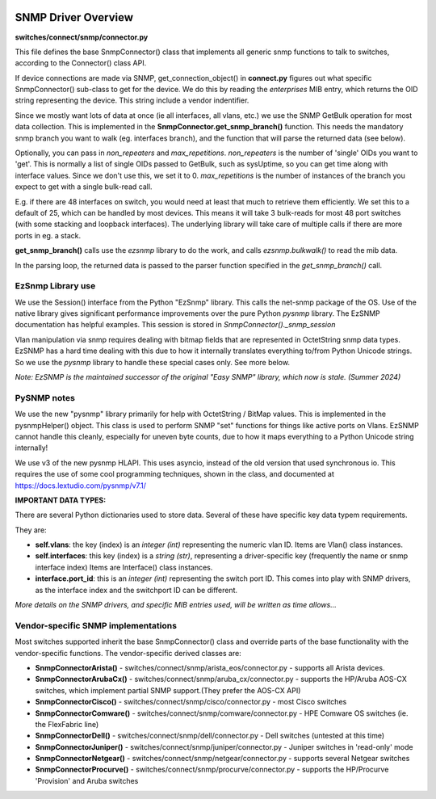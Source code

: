 .. image:: ../../../_static/openl2m_logo.png

====================
SNMP Driver Overview
====================

**switches/connect/snmp/connector.py**

This file defines the base SnmpConnector() class that implements all generic snmp functions to talk to switches,
according to the Connector() class API.

If device connections are made via SNMP, get_connection_object() in **connect.py** figures out what
specific SnmpConnector() sub-class to get for the device. We do this by reading the *enterprises* MIB entry,
which returns the OID string representing the device. This string include a vendor indentifier.

Since we mostly want lots of data at once (ie all interfaces, all vlans, etc.) we use the SNMP GetBulk operation
for most data collection. This is implemented in the **SnmpConnector.get_snmp_branch()** function. This needs the mandatory
snmp branch you want to walk (eg. interfaces branch), and the function that will parse the returned data (see below).

Optionally, you can pass in *non_repeaters* and *max_repetitions*. *non_repeaters* is the number of
'single' OIDs you want to 'get'. This is normally a list of single OIDs passed to GetBulk, such as sysUptime,
so you can get time along with interface values. Since we don't use this, we set it to 0.
*max_repetitions* is the number of instances of the branch you expect to get with a single bulk-read call.

E.g. if there are 48 interfaces on switch, you would need at least that much to retrieve them efficiently.
We set this to a default of 25, which can be handled by most devices. This means it will take 3 bulk-reads for most 48 port
switches (with some stacking and loopback interfaces). The underlying library will take care of multiple calls if there are
more ports in eg. a stack.


**get_snmp_branch()** calls use the *ezsnmp* library to do the work, and calls *ezsnmp.bulkwalk()* to read the mib data.

In the parsing loop, the returned data is passed to the parser function specified in the *get_snmp_branch()* call.


EzSnmp Library use
--------------------

We use the Session() interface from the Python "EzSnmp" library. This calls the net-snmp package of the OS.
Use of the native library gives significant performance improvements over the pure Python *pysnmp* library.
The EzSNMP documentation has helpful examples. This session is stored in *SnmpConnector()._snmp_session*

Vlan manipulation via snmp requires dealing with bitmap fields that are represented in OctetString snmp data types.
EzSNMP has a hard time dealing with this due to how it internally translates everything to/from Python Unicode strings.
So we use the *pysnmp* library to handle these special cases only. See more below.

*Note: EzSNMP is the maintained successor of the original "Easy SNMP" library, which now is stale. (Summer 2024)*

PySNMP notes
------------

We use the new "pysnmp" library primarily for help with OctetString / BitMap values.
This is implemented in the pysnmpHelper() object. This class is used to perform SNMP "set" functions for
things like active ports on Vlans. EzSNMP cannot handle this cleanly, especially for uneven byte counts,
due to how it maps everything to a Python Unicode string internally!

We use v3 of the new pysnmp HLAPI. This uses asyncio, instead of the old version that used synchronous io.
This requires the use of some cool programming techniques, shown in the class, and documented at
https://docs.lextudio.com/pysnmp/v7.1/


**IMPORTANT DATA TYPES:**

There are several Python dictionaries used to store data. Several of these have specific key data typem requirements.

They are:

* **self.vlans**: the key (index) is an *integer (int)* representing the numeric vlan ID. Items are Vlan() class instances.

* **self.interfaces**: this key (index) is a *string (str)*, representing a driver-specific key (frequently the name or snmp interface index)
  Items are Interface() class instances.

* **interface.port_id**: this is an *integer (int)* representing the switch port ID. This comes into play with SNMP drivers,
  as the interface index and the switchport ID can be different.

*More details on the SNMP drivers, and specific MIB entries used, will be written as time allows...*


Vendor-specific SNMP implementations
------------------------------------

Most switches supported inherit the base SnmpConnector() class and override parts of the base functionality with
the vendor-specific functions. The vendor-specific derived classes are:

* **SnmpConnectorArista()** - switches/connect/snmp/arista_eos/connector.py - supports all Arista devices.
* **SnmpConnectorArubaCx()** - switches/connect/snmp/aruba_cx/connector.py - supports the HP/Aruba AOS-CX switches,
  which implement partial SNMP support.(They prefer the AOS-CX API)
* **SnmpConnectorCisco()** - switches/connect/snmp/cisco/connector.py - most Cisco switches
* **SnmpConnectorComware()** - switches/connect/snmp/comware/connector.py - HPE Comware OS switches (ie. the FlexFabric line)
* **SnmpConnectorDell()** - switches/connect/snmp/dell/connector.py - Dell switches (untested at this time)
* **SnmpConnectorJuniper()** - switches/connect/snmp/juniper/connector.py - Juniper switches in 'read-only' mode
* **SnmpConnectorNetgear()** - switches/connect/snmp/netgear/connector.py - supports several Netgear switches
* **SnmpConnectorProcurve()** - switches/connect/snmp/procurve/connector.py - supports the HP/Procurve 'Provision' and Aruba switches
